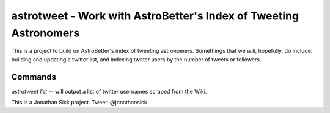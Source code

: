 ==================================================================
astrotweet - Work with AstroBetter's Index of Tweeting Astronomers
==================================================================

This is a project to build on AstroBetter's index of tweeting astronomers.
Somethings that we *will*, hopefully, do include: building and updating a twitter list, and indexing twitter users by the number of tweets or followers.

Commands
--------

`astrotweet list` -- will output a list of twitter usernames scraped from the Wiki.

This is a Jonathan Sick project. Tweet: @jonathansick
